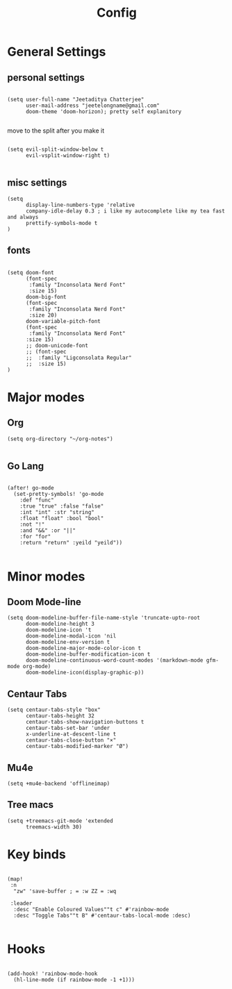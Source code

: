 #+TITLE: Config

* General Settings
** personal settings
#+BEGIN_SRC elisp

(setq user-full-name "Jeetaditya Chatterjee"
      user-mail-address "jeetelongname@gmail.com"
      doom-theme 'doom-horizon); pretty self explanitory

#+END_SRC

move to the split after you make it
#+BEGIN_SRC elisp

(setq evil-split-window-below t
      evil-vsplit-window-right t)

#+END_SRC
** misc settings
#+BEGIN_SRC elisp
(setq
      display-line-numbers-type 'relative
      company-idle-delay 0.3 ; i like my autocomplete like my tea fast and always
      prettify-symbols-mode t
)
#+END_SRC
** fonts
#+BEGIN_SRC elisp

(setq doom-font
      (font-spec
       :family "Inconsolata Nerd Font"
       :size 15)
      doom-big-font
      (font-spec
       :family "Inconsolata Nerd Font"
       :size 20)
      doom-variable-pitch-font
      (font-spec
       :family "Inconsolata Nerd Font"
      :size 15)
      ;; doom-unicode-font
      ;; (font-spec
      ;;  :family "Ligconsolata Regular"
      ;;  :size 15)
)
#+END_SRC

* Major modes
** Org
#+BEGIN_SRC elisp
(setq org-directory "~/org-notes")

#+END_SRC
** Go Lang
#+BEGIN_SRC elisp

(after! go-mode
  (set-pretty-symbols! 'go-mode
    :def "func"
    :true "true" :false "false"
    :int "int" :str "string"
    :float "float" :bool "bool"
    :not "!"
    :and "&&" :or "||"
    :for "for"
    :return "return" :yeild "yeild"))

#+END_SRC

* Minor modes
** Doom Mode-line
#+BEGIN_SRC elisp
(setq doom-modeline-buffer-file-name-style 'truncate-upto-root
      doom-modeline-height 3
      doom-modeline-icon 't
      doom-modeline-modal-icon 'nil
      doom-modeline-env-version t
      doom-modeline-major-mode-color-icon t
      doom-modeline-buffer-modification-icon t
      doom-modeline-continuous-word-count-modes '(markdown-mode gfm-mode org-mode)
      doom-modeline-icon(display-graphic-p))
#+END_SRC
** Centaur Tabs
#+BEGIN_SRC elisp
(setq centaur-tabs-style "box"
      centaur-tabs-height 32
      centaur-tabs-show-navigation-buttons t
      centaur-tabs-set-bar 'under
      x-underline-at-descent-line t
      centaur-tabs-close-button "×"
      centaur-tabs-modified-marker "Ø")
#+END_SRC
** Mu4e
#+BEGIN_SRC elisp
(setq +mu4e-backend 'offlineimap)
#+END_SRC
** Tree macs
#+BEGIN_SRC elisp
(setq +treemacs-git-mode 'extended
      treemacs-width 30)
#+END_SRC
* Key binds
#+BEGIN_SRC elisp

(map!
 :n
  "zw" 'save-buffer ; = :w ZZ = :wq

 :leader
  :desc "Enable Coloured Values""t c" #'rainbow-mode
  :desc "Toggle Tabs""t B" #'centaur-tabs-local-mode :desc)

#+END_SRC
* Hooks
#+BEGIN_SRC elisp

(add-hook! 'rainbow-mode-hook
  (hl-line-mode (if rainbow-mode -1 +1)))

#+END_SRC
